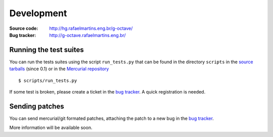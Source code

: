 Development
===========

:Source code: http://hg.rafaelmartins.eng.br/g-octave/
:Bug tracker: http://g-octave.rafaelmartins.eng.br/

.. _`bug tracker`: http://g-octave.rafaelmartins.eng.br/

Running the test suites
-----------------------

You can run the tests suites using the script ``run_tests.py`` that can be
found in the directory ``scripts`` in the `source tarballs`_ (since 0.1) or
in the `Mercurial repository`_

.. _`source tarballs`: http://files.rafaelmartins.eng.br/distfiles/g-octave/
.. _`Mercurial repository`: http://hg.rafaelmartins.eng.br/g-octave/

::
    
    $ scripts/run_tests.py

If some test is broken, please create a ticket in the `bug tracker`_.
A quick registration is needed.


Sending patches
---------------

You can send mercurial/git formated patches, attaching the patch to a new
bug in the `bug tracker`_.

More information will be available soon.
